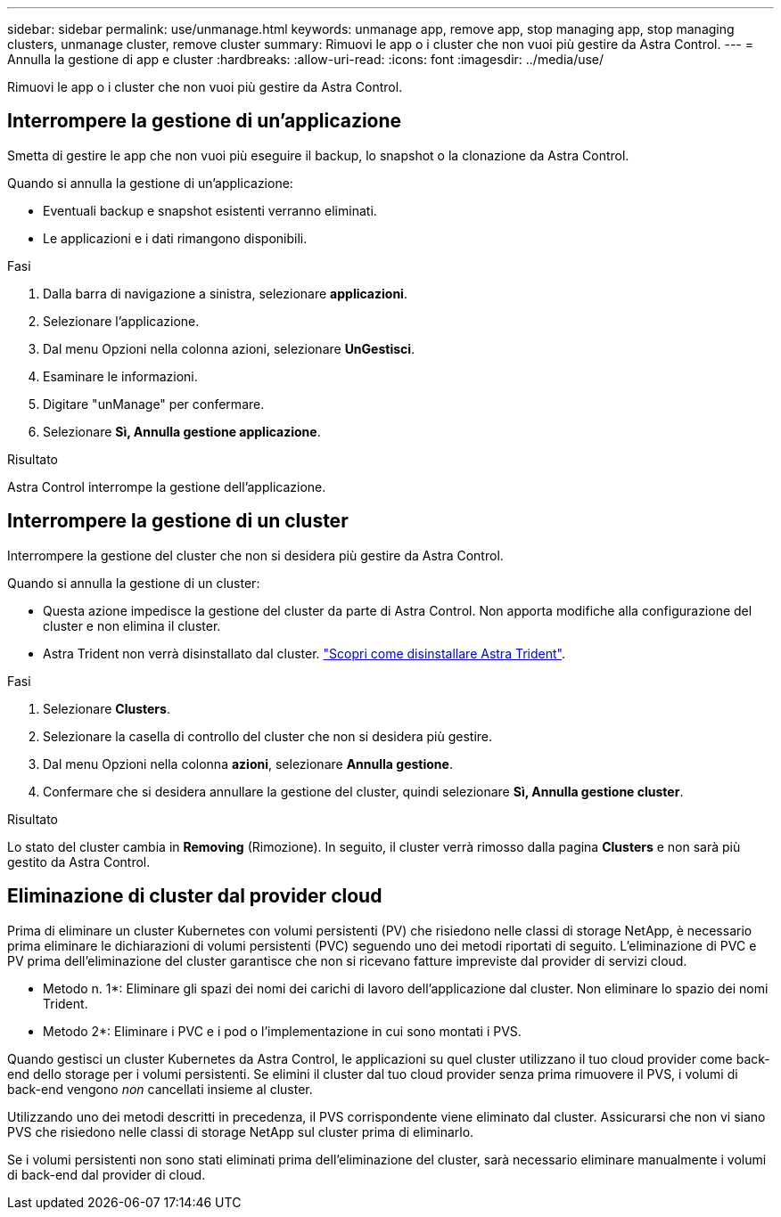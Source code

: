 ---
sidebar: sidebar 
permalink: use/unmanage.html 
keywords: unmanage app, remove app, stop managing app, stop managing clusters, unmanage cluster, remove cluster 
summary: Rimuovi le app o i cluster che non vuoi più gestire da Astra Control. 
---
= Annulla la gestione di app e cluster
:hardbreaks:
:allow-uri-read: 
:icons: font
:imagesdir: ../media/use/


[role="lead"]
Rimuovi le app o i cluster che non vuoi più gestire da Astra Control.



== Interrompere la gestione di un'applicazione

Smetta di gestire le app che non vuoi più eseguire il backup, lo snapshot o la clonazione da Astra Control.

Quando si annulla la gestione di un'applicazione:

* Eventuali backup e snapshot esistenti verranno eliminati.
* Le applicazioni e i dati rimangono disponibili.


.Fasi
. Dalla barra di navigazione a sinistra, selezionare *applicazioni*.
. Selezionare l'applicazione.
. Dal menu Opzioni nella colonna azioni, selezionare *UnGestisci*.
. Esaminare le informazioni.
. Digitare "unManage" per confermare.
. Selezionare *Sì, Annulla gestione applicazione*.


.Risultato
Astra Control interrompe la gestione dell'applicazione.



== Interrompere la gestione di un cluster

Interrompere la gestione del cluster che non si desidera più gestire da Astra Control.

ifdef::gcp[]


NOTE: Prima di annullare la gestione del cluster, è necessario annullare la gestione delle applicazioni associate al cluster.

Come Best practice, si consiglia di rimuovere il cluster da Astra Control prima di eliminarlo tramite GCP.

endif::gcp[]

Quando si annulla la gestione di un cluster:

* Questa azione impedisce la gestione del cluster da parte di Astra Control. Non apporta modifiche alla configurazione del cluster e non elimina il cluster.
* Astra Trident non verrà disinstallato dal cluster. https://docs.netapp.com/us-en/trident/trident-managing-k8s/uninstall-trident.html["Scopri come disinstallare Astra Trident"^].


.Fasi
. Selezionare *Clusters*.
. Selezionare la casella di controllo del cluster che non si desidera più gestire.
. Dal menu Opzioni nella colonna *azioni*, selezionare *Annulla gestione*.
. Confermare che si desidera annullare la gestione del cluster, quindi selezionare *Sì, Annulla gestione cluster*.


.Risultato
Lo stato del cluster cambia in *Removing* (Rimozione). In seguito, il cluster verrà rimosso dalla pagina *Clusters* e non sarà più gestito da Astra Control.



== Eliminazione di cluster dal provider cloud

Prima di eliminare un cluster Kubernetes con volumi persistenti (PV) che risiedono nelle classi di storage NetApp, è necessario prima eliminare le dichiarazioni di volumi persistenti (PVC) seguendo uno dei metodi riportati di seguito. L'eliminazione di PVC e PV prima dell'eliminazione del cluster garantisce che non si ricevano fatture impreviste dal provider di servizi cloud.

* Metodo n. 1*: Eliminare gli spazi dei nomi dei carichi di lavoro dell'applicazione dal cluster. Non eliminare lo spazio dei nomi Trident.
* Metodo 2*: Eliminare i PVC e i pod o l'implementazione in cui sono montati i PVS.


Quando gestisci un cluster Kubernetes da Astra Control, le applicazioni su quel cluster utilizzano il tuo cloud provider come back-end dello storage per i volumi persistenti. Se elimini il cluster dal tuo cloud provider senza prima rimuovere il PVS, i volumi di back-end vengono _non_ cancellati insieme al cluster.

Utilizzando uno dei metodi descritti in precedenza, il PVS corrispondente viene eliminato dal cluster. Assicurarsi che non vi siano PVS che risiedono nelle classi di storage NetApp sul cluster prima di eliminarlo.

Se i volumi persistenti non sono stati eliminati prima dell'eliminazione del cluster, sarà necessario eliminare manualmente i volumi di back-end dal provider di cloud.
